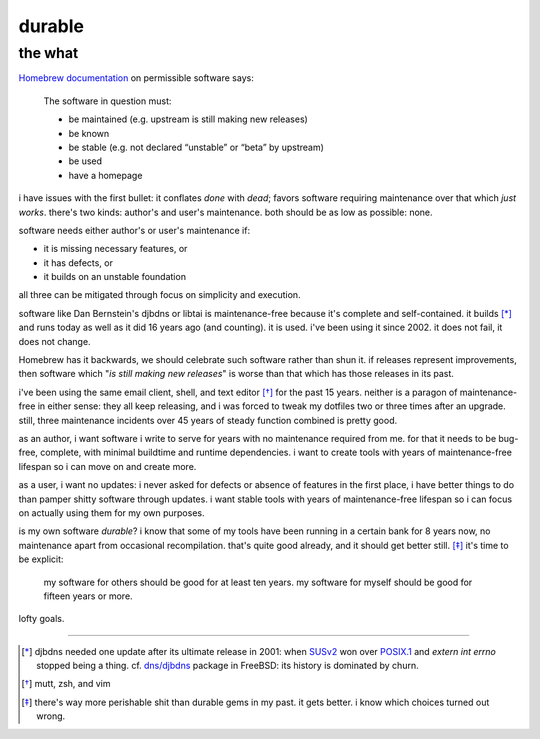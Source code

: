 ======================================================================
                               durable
======================================================================
----------------------------------------------------------------------
                               the what
----------------------------------------------------------------------


`Homebrew documentation`__ on permissible software says:

  The software in question must:

  - be maintained (e.g. upstream is still making new releases)
  - be known
  - be stable (e.g. not declared “unstable” or “beta” by upstream)
  - be used
  - have a homepage

.. __: https://docs.brew.sh/Acceptable-Formulae

i have issues with the first bullet: it conflates *done* with *dead*;
favors software requiring maintenance over that which *just works*.
there's two kinds: author's and user's maintenance.  both should be
as low as possible: none.

software needs either author's or user's maintenance if:

- it is missing necessary features, or
- it has defects, or
- it builds on an unstable foundation

all three can be mitigated through focus on simplicity and execution.

software like Dan Bernstein's djbdns or libtai is maintenance-free
because it's complete and self-contained.  it builds [*]_ and runs
today as well as it did 16 years ago (and counting).  it is used.
i've been using it since 2002.  it does not fail, it does not change.

Homebrew has it backwards, we should celebrate such software rather
than shun it.  if releases represent improvements, then software which
"*is still making new releases*" is worse than that which has those
releases in its past.

i've been using the same email client, shell, and text editor [*]_ for
the past 15 years.  neither is a paragon of maintenance-free in either
sense: they all keep releasing, and i was forced to tweak my dotfiles
two or three times after an upgrade.  still, three maintenance
incidents over 45 years of steady function combined is pretty good.

as an author, i want software i write to serve for years with no
maintenance required from me.  for that it needs to be bug-free,
complete, with minimal buildtime and runtime dependencies.  i want to
create tools with years of maintenance-free lifespan so i can move on
and create more.

as a user, i want no updates: i never asked for defects or absence of
features in the first place, i have better things to do than pamper
shitty software through updates.  i want stable tools with years of
maintenance-free lifespan so i can focus on actually using them for
my own purposes.

is my own software *durable*?  i know that some of my tools have been
running in a certain bank for 8 years now, no maintenance apart from
occasional recompilation.  that's quite good already, and it should
get better still. [*]_  it's time to be explicit:

  my software for others should be good for at least ten years.
  my software for myself should be good for fifteen years or more.

lofty goals.

----

.. [*] djbdns needed one update after its ultimate release in 2001:
    when SUSv2_ won over POSIX.1_ and `extern int errno` stopped
    being a thing.  cf. `dns/djbdns`_ package in FreeBSD: its history
    is dominated by churn.

.. [*] mutt, zsh, and vim

.. [*] there's way more perishable shit than durable gems in my past.
    it gets better.  i know which choices turned out wrong.

.. _SUSv2: https://archive.is/4daOX
.. _POSIX.1: https://archive.fo/WaBNL
.. _dns/djbdns: https://archive.is/TI1LP


.. the how
.. =======
